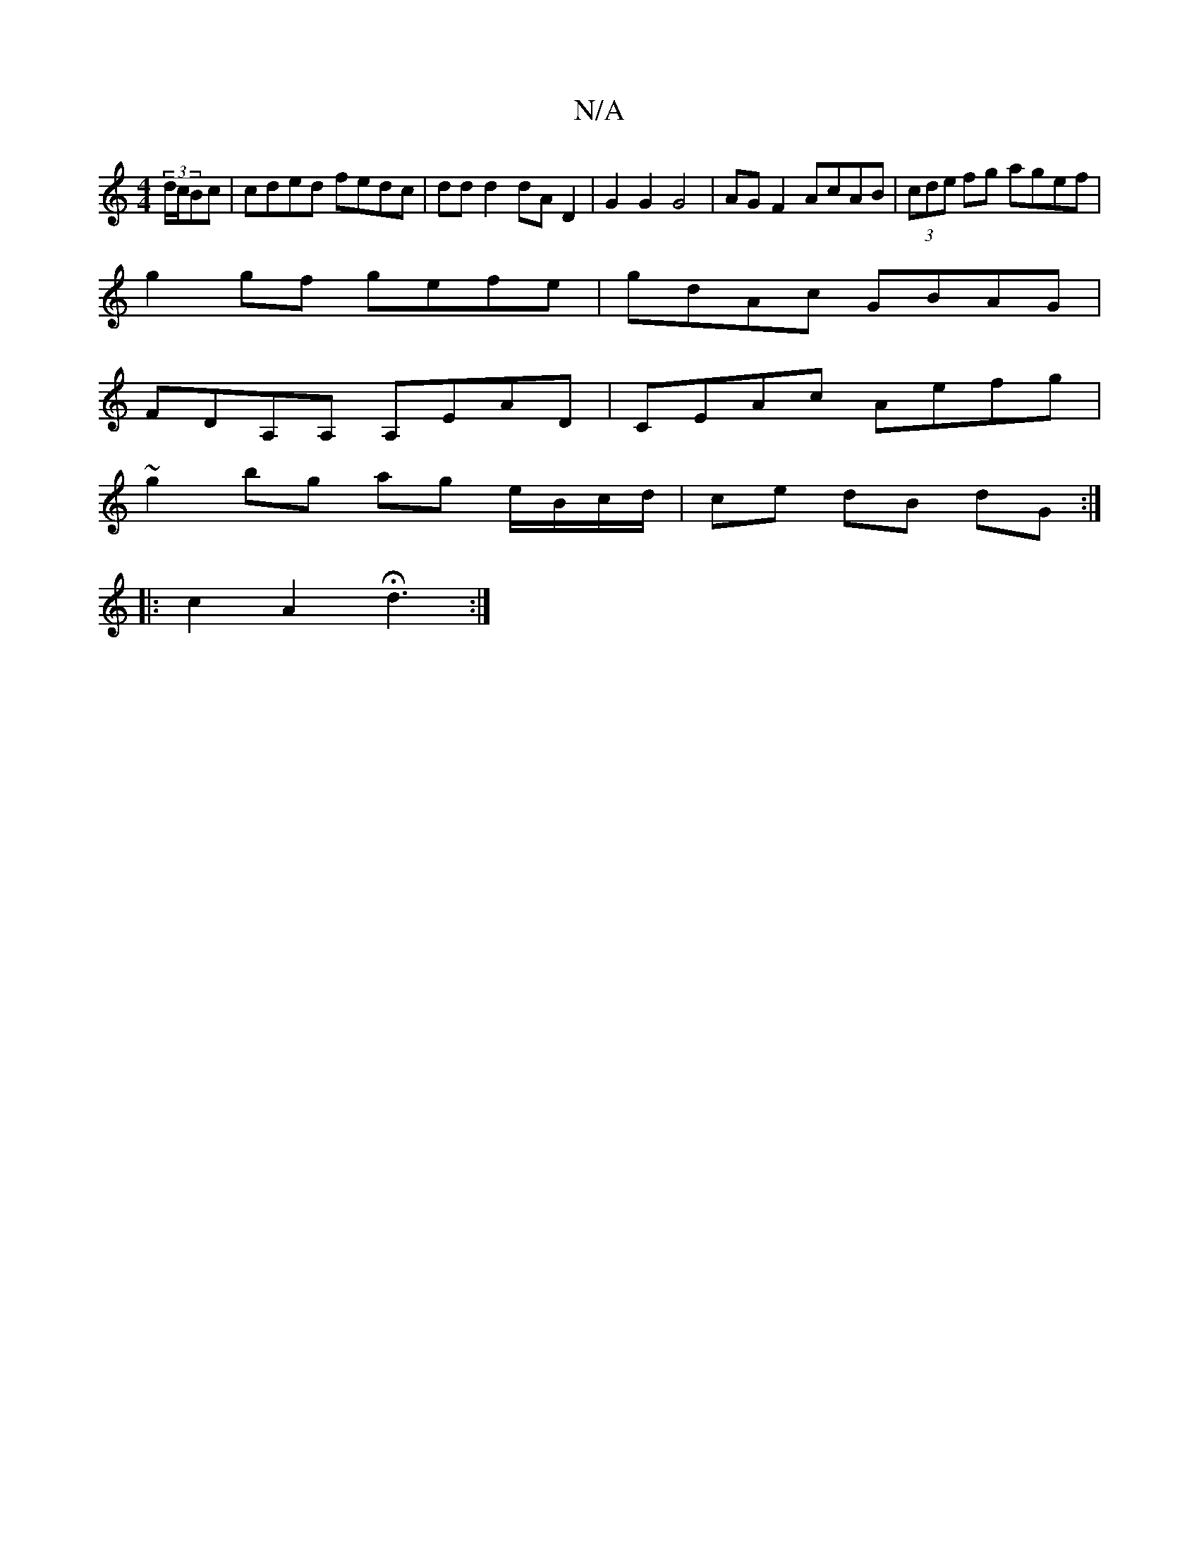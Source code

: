 X:1
T:N/A
M:4/4
R:N/A
K:Cmajor
 (3d/c/Bc | cded fedc | dd d2 dA D2 | G2 G2 G4 | AG F2 AcAB | (3cde fg agef |
g2gf gefe | gdAc GBAG |
FDA,A, A,EAD |CEAc Aefg |
~g2 bg ag e/B/c/d/ |ce dB dG :|
|: c2 A2 Hd3 :|

c>d cA GB AG|GE (3GED A